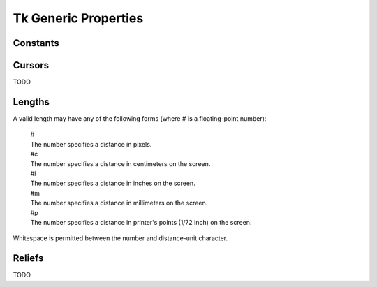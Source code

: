 *********************
Tk Generic Properties
*********************

Constants
---------

.. _cursors:

Cursors
-------

TODO

.. _lengths:

Lengths
-------

A valid length may have any of the following forms (where # is a floating-point number):

    | #
    | The number specifies a distance in pixels.

    | #c
    | The number specifies a distance in centimeters on the screen.

    | #i
    | The number specifies a distance in inches on the screen.

    | #m
    | The number specifies a distance in millimeters on the screen.

    | #p
    | The number specifies a distance in printer's points (1/72 inch) on the screen.

Whitespace is permitted between the number and distance-unit character.

.. _reliefs:

Reliefs
-------

TODO
